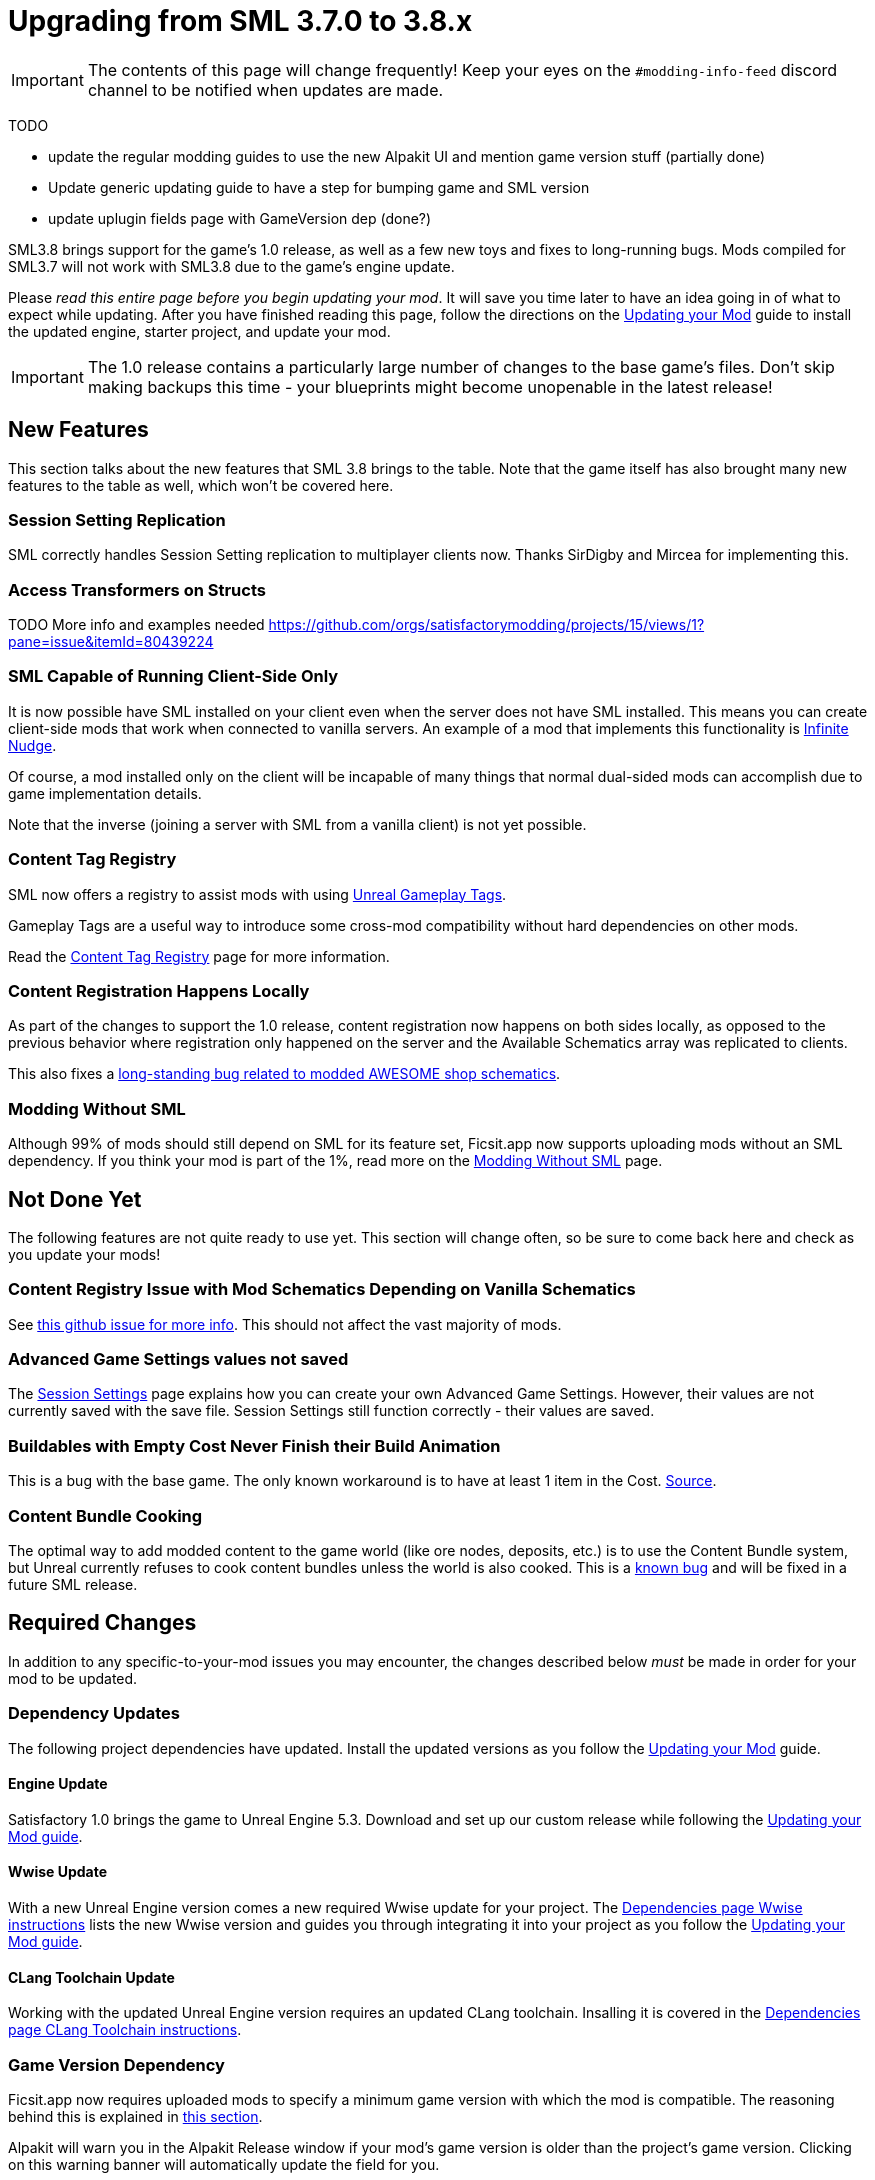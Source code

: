 = Upgrading from SML 3.7.0 to 3.8.x

[IMPORTANT]
====
The contents of this page will change frequently!
Keep your eyes on the `#modding-info-feed` discord channel to be notified when updates are made.
====

====
TODO

- update the regular modding guides to use the new Alpakit UI and mention game version stuff (partially done)
- Update generic updating guide to have a step for bumping game and SML version
- update uplugin fields page with GameVersion dep (done?)
====

SML3.8 brings support for the game's 1.0 release, as well as a few new toys and fixes to long-running bugs.
Mods compiled for SML3.7 will not work with SML3.8 due to the game's engine update.

Please _read this entire page before you begin updating your mod_.
It will save you time later to have an idea going in of what to expect while updating.
After you have finished reading this page,
follow the directions on the
xref:Development/UpdatingToNewVersions.adoc[Updating your Mod]
guide to install the updated engine, starter project, and update your mod.

[IMPORTANT]
====
The 1.0 release contains a particularly large number of changes to the base game's files.
Don't skip making backups this time - your blueprints might become unopenable in the latest release!
====

== New Features

This section talks about the new features that SML 3.8 brings to the table.
Note that the game itself has also brought many new features to the table as well,
which won't be covered here.

=== Session Setting Replication

SML correctly handles Session Setting replication to multiplayer clients now.
Thanks SirDigby and Mircea for implementing this.

=== Access Transformers on Structs

TODO More info and examples needed
https://github.com/orgs/satisfactorymodding/projects/15/views/1?pane=issue&itemId=80439224

=== SML Capable of Running Client-Side Only

It is now possible have SML installed on your client even when the server does not have SML installed.
This means you can create client-side mods that work when connected to vanilla servers.
An example of a mod that implements this functionality is https://ficsit.app/mod/InfiniteNudge[Infinite Nudge].

Of course, a mod installed only on the client will be incapable of many things that normal dual-sided mods can accomplish
due to game implementation details.

Note that the inverse (joining a server with SML from a vanilla client) is not yet possible.

=== Content Tag Registry

SML now offers a registry to assist mods with using
https://dev.epicgames.com/documentation/en-us/unreal-engine/using-gameplay-tags-in-unreal-engine?application_version=5.3[Unreal Gameplay Tags].

Gameplay Tags are a useful way to introduce some cross-mod compatibility without hard dependencies on other mods.

Read the xref:Development/ModLoader/ContentTagRegistry.adoc[Content Tag Registry] page for more information.

=== Content Registration Happens Locally

As part of the changes to support the 1.0 release,
content registration now happens on both sides locally,
as opposed to the previous behavior where registration only happened on the server
and the Available Schematics array was replicated to clients.

This also fixes a
https://github.com/satisfactorymodding/SatisfactoryModLoader/issues/277[long-standing bug related to modded AWESOME shop schematics].

[id="SMLNoLongerHardRequired"]
=== Modding Without SML

Although 99% of mods should still depend on SML for its feature set,
Ficsit.app now supports uploading mods without an SML dependency.
If you think your mod is part of the 1%,
read more on the xref:Development/Satisfactory/ModsWithoutSML.adoc[Modding Without SML] page.

== Not Done Yet

The following features are not quite ready to use yet.
This section will change often, so be sure to come back here and check as you update your mods!

=== Content Registry Issue with Mod Schematics Depending on Vanilla Schematics

See https://github.com/satisfactorymodding/SatisfactoryModLoader/issues/248[this github issue for more info].
This should not affect the vast majority of mods.

=== Advanced Game Settings values not saved

The xref:Development/ModLoader/SessionSettings.adoc[Session Settings] page
explains how you can create your own Advanced Game Settings.
However, their values are not currently saved with the save file.
Session Settings still function correctly - their values are saved.

=== Buildables with Empty Cost Never Finish their Build Animation

This is a bug with the base game.
The only known workaround is to have at least 1 item in the Cost.
https://www.answeroverflow.com/m/1290190197501460521[Source].

=== Content Bundle Cooking

The optimal way to add modded content to the game world (like ore nodes, deposits, etc.)
is to use the Content Bundle system,
but Unreal currently refuses to cook content bundles unless the world is also cooked.
This is a https://github.com/satisfactorymodding/SatisfactoryModLoader/issues/155[known bug]
and will be fixed in a future SML release.

== Required Changes

In addition to any specific-to-your-mod issues you may encounter,
the changes described below _must_ be made in order for your mod to be updated.

=== Dependency Updates

The following project dependencies have updated.
Install the updated versions as you follow the xref:Development/UpdatingToNewVersions.adoc[Updating your Mod] guide.

==== Engine Update

Satisfactory 1.0 brings the game to Unreal Engine 5.3.
Download and set up our custom release while following the
xref:Development/UpdatingToNewVersions.adoc[Updating your Mod guide].

==== Wwise Update

With a new Unreal Engine version comes a new required Wwise update for your project.
The xref:Development/BeginnersGuide/dependencies.adoc#_wwise[Dependencies page Wwise instructions]
lists the new Wwise version and guides you through integrating it into your project as you follow the
xref:Development/UpdatingToNewVersions.adoc[Updating your Mod guide].

==== CLang Toolchain Update

Working with the updated Unreal Engine version requires an updated CLang toolchain.
Insalling it is covered in the
xref:Development/BeginnersGuide/dependencies.adoc#ClangToolchain[Dependencies page CLang Toolchain instructions].

[id="Alpakit_GameVersionDependency"]
=== Game Version Dependency

Ficsit.app now requires uploaded mods to specify a minimum game version with which the mod is compatible.
The reasoning behind this is explained in link:#SMLNoLongerHardRequired[this section].

Alpakit will warn you in the Alpakit Release window if your mod's game version is older than the project's game version.
Clicking on this warning banner will automatically update the field for you.

SML checks this game version at runtime,
requiring that the player's game version is greater than or equal to the listed required version.

=== Understanding New Game Targets

The 1.0 release has introduced new Windows build targets -
`FactoryGameSteam` and `FactoryGameEGS` -
to allow Coffee Stain to ship different versions of the game for Steam and Epic Games.
This enables them to provide the Epic Games overlay connection on the Steam version, for example.
There should be very few game code differences between these two targets.

Alpakit has been updated to support these new targets without you having to worry about it.

- When building {cpp} for the editor, use `Development Editor` (offered by FactoryGame)
- When building {cpp} for shipping outside of the editor, use either `FactoryGameSteam` or `FactoryGameEGS` depending on what you are testing with.
- ❌ Don't try to build `Shipping - FactoryGame` or `FactoryShared` - they aren't released targets; trying to build them will always error.
- When running Alpakit Development or Alpakit Release, Alpakit will build both targets as one for you; the pre-1.0 workflow is unaffected.

=== Visual Studio Project {cpp} Restructure

As part of the introduction of the new game targets,
the Visual Studio project displays source files in a different structure.
Instead of mod source code files being displayed in `(Solution) > Mods > (ModReference) > Source`
they are now displayed in `(Solution) > Games > FactoryGame > FactoryGame > Mods > (ModReference) > Source`.

You do not need to take any action due to this move, simply be aware of the new display format.

=== Alpakit Changes

Understanding the changes to Alpakit, and the new features added in this update, will help you work efficiently.

==== Alpakit Dev and Alpakit Release Split into Separate Windows

The Alpakit Release functionality (for creating release builds) has been brought into its own window to help with UI readability
and understanding which Alpakit settings are relevant to development time.

You can open the new Alpakit windows via these buttons in Unreal Editor's toolbar or the File dropdown menu.

image:Development/UpdatingGuides/AlpakitButtons38.png[Screenshot of new Alpakit buttons]

==== Launch Game Type: Custom Split into Path and Arguments

If you were previously using, for example,
`powershell.exe C:/Git/SF_ModProject/RobWorkingDir/SFLaunch_Advanced.ps1 -branch EXP -loadLatestSave`
you should now use:

* Custom Path: `powershell`
* Custom Launch Args: `C:/Git/SF_ModProject/RobWorkingDir/SFLaunch_Advanced.ps1 -branch EXP -loadLatestSave`

The Quick Launch Script has also been updated to support 1.0 game targets and had its feature set expanded.
Get the new script xref:Development/TestingResources.adoc#LaunchScript[here].

==== New Alpakit Log Feature: Time Since Last Pack

The Alpakit Log now displays the time a last successful pack was completed.
Great for if you started packing something, went to do something else, and came back but can't remember what exactly you started!

== Additional Changes

You might not be affected by these changes,
but we'd like to draw extra attention to them.

=== CppStandard 

1.0 does not specify a CppStandard version in the `.Target.cs` file
which changes the supported {cpp} language features back to {cpp} 17,
causing some code that built properly in Update 8 to no longer build.

This can be fixed by replacing unsupported features with supported ones
or by adding `CppStandard = CppStandardVersion.Cpp20;` to your mods' `.Build.cs` file.

This change was made because some UE modules do not build under Cpp20,
making it unsafe to compile the whole game under that version.

// cspell:ignore CSSUHT
=== Remove Old CSSUHTPlugin files

If you're updating a pre-existing starter project,
you'll likely have files from the CSSUHTPlugin lingering in your folders.
This is no longer included in 1.0 and can be safely deleted.

=== Item Stack Size Bug

If you're unable to craft or give yourself your modded item,
a bug due to changes in the game's code may have caused it to have an invalid State or stack size.
To fix this, reopen the item blueprint in the editor,
change the stack size to anything else,
then change it back and re-save.

=== HUB Milestone Icons Required

1.0's overhauled HUB interface has a bug related to milestone icons.
If your milestone is missing an icon, the game will not show its details or cost correctly
in the preview when the player selects it in the HUB.
All milestones should have HUB icons to avoid this problem.
If you need an icon to use, SML's assets folder has a generic icon in the style of the default mod icon you can use.
Find it at `/SML/Interface/UI/Assets/Textures/robb/StockSchematicIcon_512`.

=== HUB Milestone Icons Always Monochrome

The base game now adjusts HUB milestone icons to ensure they are always monochrome.
This may require you to create new icons for your mod's HUB milestones for them to still be visually distinct.
It is probably possible to work around this, but no one has tried and reported back yet.

.ExampleMod Milestone in the HUB Screenshot
image::Development/UpdatingGuides/HubMilestones.jpg[Satisfactory Mod Manager Example]

=== Building Clearance Overhaul

`FGClearance` has been removed and replaced with a `Clearance Data` property.
The new approach allows creating complex hulls for clearance checks via defining multiple boxes and
and specifying the type of each clearance box individually.

=== Item State Actor Removal

This change affects most modded equipment,
especially those that need to store custom data.

Items now store an instance of FFGDynamicStruct as a state instead.

=== Equipment Attachment Removal

Equipment attachments have been replaced with systems built into the equipment actor.

=== Unequipped Equipment Actor Removal

Equipment items that are not either directly equipped on the player
or are in their currently selected hand slot
no longer have actor representations in the world.
They get spawned when equipped and despawned when unequipped,
saving data in a struct instead.
This may require significant changes to mods that introduced new equipment items.

=== Lightweight Buildable System

Many static buildings like walls and foundations
now use the Lightweight Buildable System instead of the abstract instance system for further optimization.
These buildings do not actually exist as buildings unless the player is using the build gun near them.
This may interfere with traces collision checks that expected them to be abstract instances in the past.
The system is not currently very modder friendly and you will likely have to wait for future game updates to improve it.

=== Replication Detail Actor Removal

The Replication Detail Actor system has been removed and replaced with the
xref:Development/Satisfactory/ConditionalPropertyReplication.adoc[Conditional Property Replication] system.

See that page for some info from Arch on the usage of the new system.

=== Add Tags to Relevant Content in your Mod

If your mod adds any item descriptors that serves a special non-crafting purpose,
like the Any Undefined, Wildcard, Overflow, and None sorting rule in the base game,
use the xref:Development/ModLoader/ContentTagRegistry.adoc[Content Tag Registry]
to add the `SML.Registry.Item.SpecialItemDescriptor` tag to it.
See that page for more information.

You may also wish to tag your mod's content with the generic tags that SML implements.

=== Funchook Improvements

We have switched to our own custom build of Funchook to (hopefully) avoid the
https://github.com/satisfactorymodding/SatisfactoryModLoader/issues/235[rare inconsistent hooking crash issue].
If your mod makes use of hooking (and especially unhooking), watch for any bugs that may arise related to this
and let us know on the discord if you encounter any issues.

=== Starter Project Structure page

The new xref:Development/BeginnersGuide/StarterProjectStructure.adoc[Starter Project Structure]
documentation page explains important Starter Project folders and the Placeholder System in more detail.

=== AcceptsAnyRemoteVersion removal

SML's system for specifying multiplayer mod sidedness has been adjusted in preparation for future one-sided mod support.
The `AcceptsAnyRemoteVersion` field has been removed
and the `RequiredOnRemote` field has been introduced with a default value of `true`.

When a client connects, the host checks its own mod list against what the client is connecting with.
If the host's mod has `RequiredOnRemote` set to true,
`RemoteVersionRange` is used to check the client's reported version to ensure it's compatible.
The reverse (client checking host) is not currently implemented but may be in the future.

=== Decal_Normal FIXED on Modded Parts using Mesh Proxies

Previous versions of the game had issues with mesh proxies past the first instance not rendering correctly.
Ben says 1.0 has a fix for this issue, but no modders have tested it yet.
This section will be updated when we have confirmation.

=== SMR Stability Removal

The 'stability' (alpha, beta, release) field on ficsit.app is being removed.
If you want to release unstable builds, use the prerelease semver syntax (for example 1.0.0-pre1)
which will not be downloaded by SMM unless the user specifically selects the version.

=== Vanilla Dedicated Server API

See the xref:Development/Satisfactory/DedicatedServerAPIDocs.adoc[Vanilla Dedicated Server API] page for more information.

=== Cheat Board Accessible

Beginning with the 1.0 release, Coffee Stain now distributes their Unreal Cheat Board with the game.
It can be accessed by
xref:SMLChatCommands.adoc#EnableCheats[enabling cheats]
then running the `Cheats` console command.

Mods can extend the Cheat Board via the approach described xref:Development/Satisfactory/CheatBoard.adoc[here].

=== ADA Message Format Changed

The system through which ADA messages are played has been totally reworked for 1.0.
Find info on the new structure on the xref:Development/Satisfactory/AdaMessages.adoc[ADA Messages] page.
